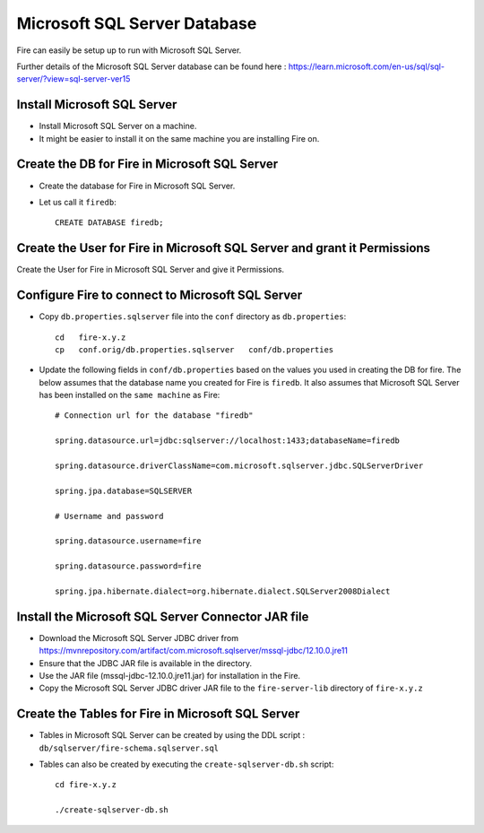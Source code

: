 Microsoft SQL Server Database
==============

Fire can easily be setup up to run with Microsoft SQL Server.

Further details of the Microsoft SQL Server database can be found here : https://learn.microsoft.com/en-us/sql/sql-server/?view=sql-server-ver15

Install Microsoft SQL Server
-------------

* Install Microsoft SQL Server on a machine.
* It might be easier to install it on the same machine you are installing Fire on.

Create the DB for Fire in Microsoft SQL Server
-------------------------------

* Create the database for Fire in Microsoft SQL Server.
* Let us call it ``firedb``::

    CREATE DATABASE firedb;


Create the User for Fire in Microsoft SQL Server and grant it Permissions
----------------------------------------------------------

Create the User for Fire in Microsoft SQL Server and give it Permissions.


Configure Fire to connect to Microsoft SQL Server
----------------------------------

* Copy ``db.properties.sqlserver`` file into the ``conf`` directory as ``db.properties``::

    cd   fire-x.y.z
    cp   conf.orig/db.properties.sqlserver   conf/db.properties

 

* Update the following fields in ``conf/db.properties`` based on the values you used in creating the DB for fire. The below assumes that the database name you created for Fire is ``firedb``. It also assumes that Microsoft SQL Server has been installed on the ``same machine`` as Fire::


    # Connection url for the database "firedb"

    spring.datasource.url=jdbc:sqlserver://localhost:1433;databaseName=firedb

    spring.datasource.driverClassName=com.microsoft.sqlserver.jdbc.SQLServerDriver

    spring.jpa.database=SQLSERVER

    # Username and password

    spring.datasource.username=fire
    
    spring.datasource.password=fire
    
    spring.jpa.hibernate.dialect=org.hibernate.dialect.SQLServer2008Dialect
    


Install the Microsoft SQL Server Connector JAR file
-------------------------------------

* Download the Microsoft SQL Server JDBC driver from https://mvnrepository.com/artifact/com.microsoft.sqlserver/mssql-jdbc/12.10.0.jre11 
* Ensure that the JDBC JAR file is available in the directory.
* Use the JAR file (mssql-jdbc-12.10.0.jre11.jar) for installation in the Fire.
* Copy the Microsoft SQL Server JDBC driver JAR file to the ``fire-server-lib`` directory of ``fire-x.y.z``

  
  
Create the Tables for Fire in Microsoft SQL Server
----------------------------------- 

* Tables in Microsoft SQL Server can be created by using the DDL script : ``db/sqlserver/fire-schema.sqlserver.sql``


* Tables can also be created by executing the ``create-sqlserver-db.sh`` script::

    cd fire-x.y.z

    ./create-sqlserver-db.sh


